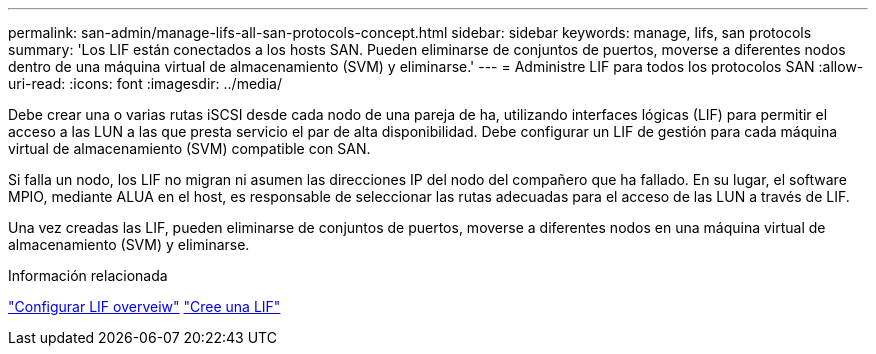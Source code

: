 ---
permalink: san-admin/manage-lifs-all-san-protocols-concept.html 
sidebar: sidebar 
keywords: manage, lifs, san protocols 
summary: 'Los LIF están conectados a los hosts SAN. Pueden eliminarse de conjuntos de puertos, moverse a diferentes nodos dentro de una máquina virtual de almacenamiento (SVM) y eliminarse.' 
---
= Administre LIF para todos los protocolos SAN
:allow-uri-read: 
:icons: font
:imagesdir: ../media/


[role="lead"]
Debe crear una o varias rutas iSCSI desde cada nodo de una pareja de ha, utilizando interfaces lógicas (LIF) para permitir el acceso a las LUN a las que presta servicio el par de alta disponibilidad.  Debe configurar un LIF de gestión para cada máquina virtual de almacenamiento (SVM) compatible con SAN.

Si falla un nodo, los LIF no migran ni asumen las direcciones IP del nodo del compañero que ha fallado. En su lugar, el software MPIO, mediante ALUA en el host, es responsable de seleccionar las rutas adecuadas para el acceso de las LUN a través de LIF.

Una vez creadas las LIF, pueden eliminarse de conjuntos de puertos, moverse a diferentes nodos en una máquina virtual de almacenamiento (SVM) y eliminarse.

.Información relacionada
link:../networking/configure_lifs_@cluster_administrators_only@_overview.html#lif-failover-and-giveback["Configurar LIF overveiw"]
link:../networking/create_a_lif.html["Cree una LIF"]
